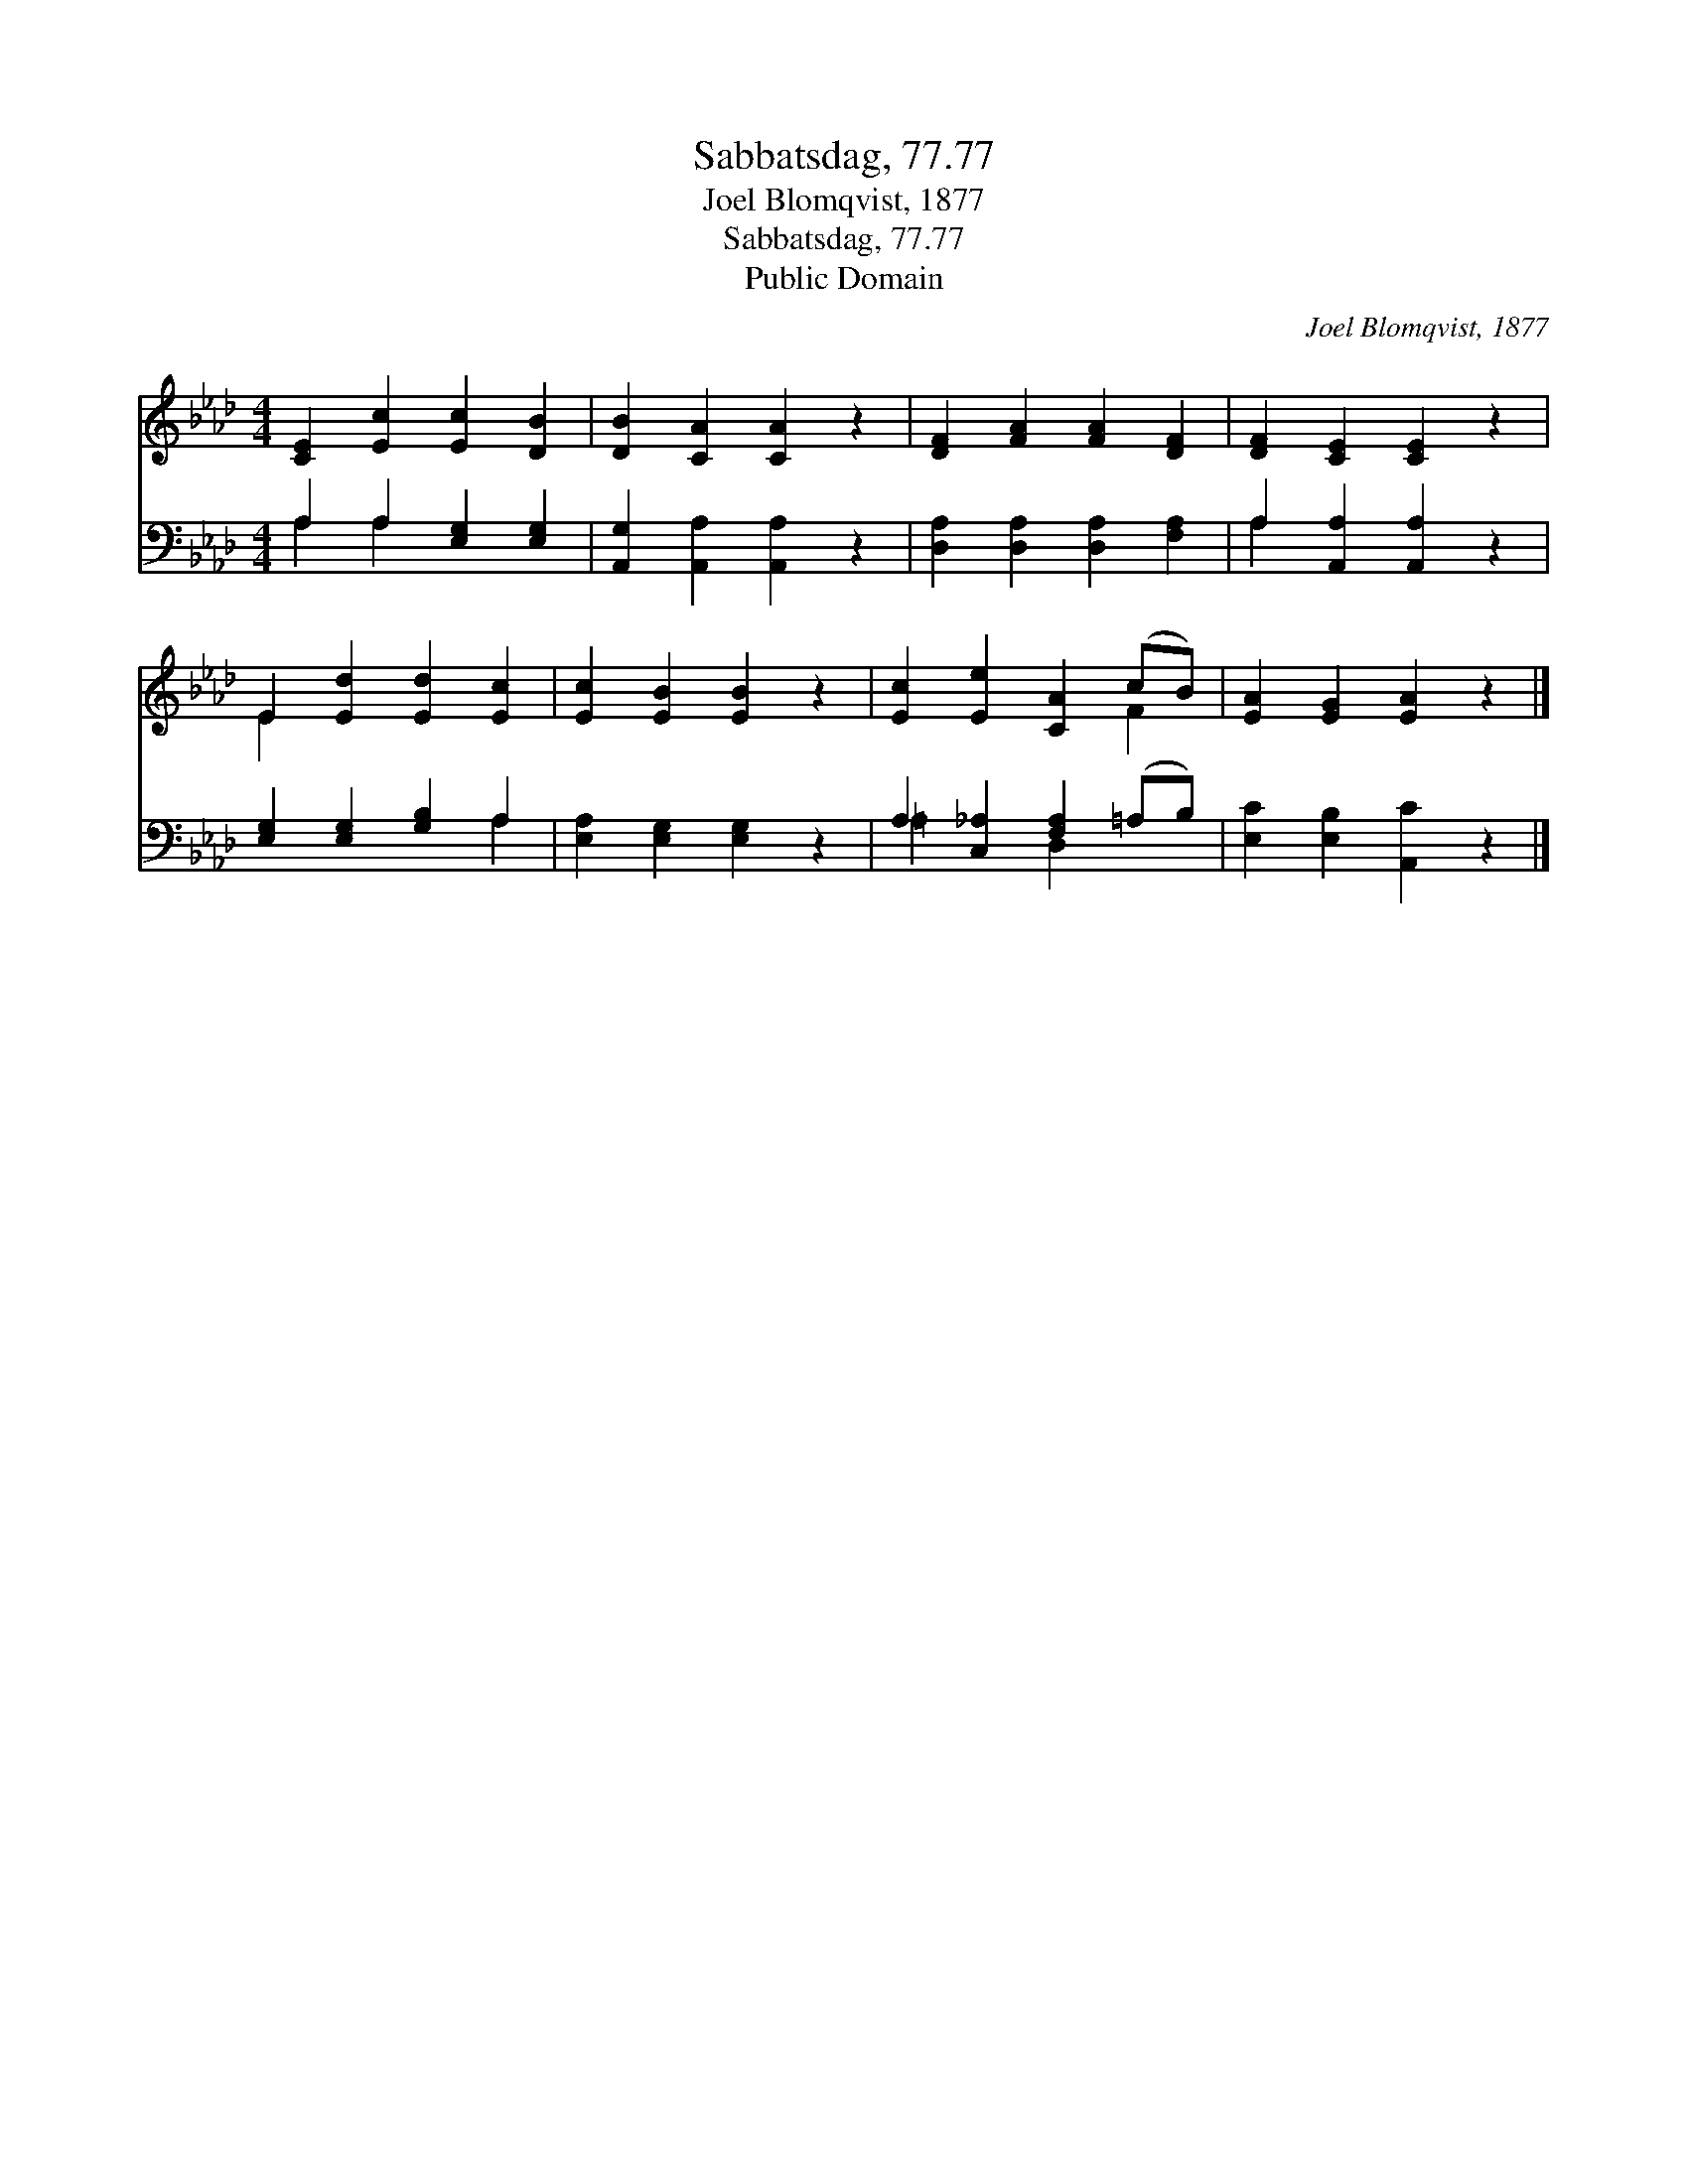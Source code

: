 X:1
T:Sabbatsdag, 77.77
T:Joel Blomqvist, 1877
T:Sabbatsdag, 77.77
T:Public Domain
C:Joel Blomqvist, 1877
Z:Public Domain
%%score ( 1 2 ) ( 3 4 )
L:1/8
M:4/4
K:Ab
V:1 treble 
V:2 treble 
V:3 bass 
V:4 bass 
V:1
 [CE]2 [Ec]2 [Ec]2 [DB]2 | [DB]2 [CA]2 [CA]2 z2 | [DF]2 [FA]2 [FA]2 [DF]2 | [DF]2 [CE]2 [CE]2 z2 | %4
 E2 [Ed]2 [Ed]2 [Ec]2 | [Ec]2 [EB]2 [EB]2 z2 | [Ec]2 [Ee]2 [CA]2 (cB) | [EA]2 [EG]2 [EA]2 z2 |] %8
V:2
 x8 | x8 | x8 | x8 | E2 x6 | x8 | x6 F2 | x8 |] %8
V:3
 A,2 A,2 [E,G,]2 [E,G,]2 | [A,,G,]2 [A,,A,]2 [A,,A,]2 z2 | [D,A,]2 [D,A,]2 [D,A,]2 [F,A,]2 | %3
 A,2 [A,,A,]2 [A,,A,]2 z2 | [E,G,]2 [E,G,]2 [G,B,]2 A,2 | [E,A,]2 [E,G,]2 [E,G,]2 z2 | %6
 A,2 [C,_A,]2 [F,A,]2 (=A,B,) | [E,C]2 [E,B,]2 [A,,C]2 z2 |] %8
V:4
 A,2 A,2 x4 | x8 | x8 | A,2 x6 | x6 A,2 | x8 | =A,2 x2 D,2 x2 | x8 |] %8

